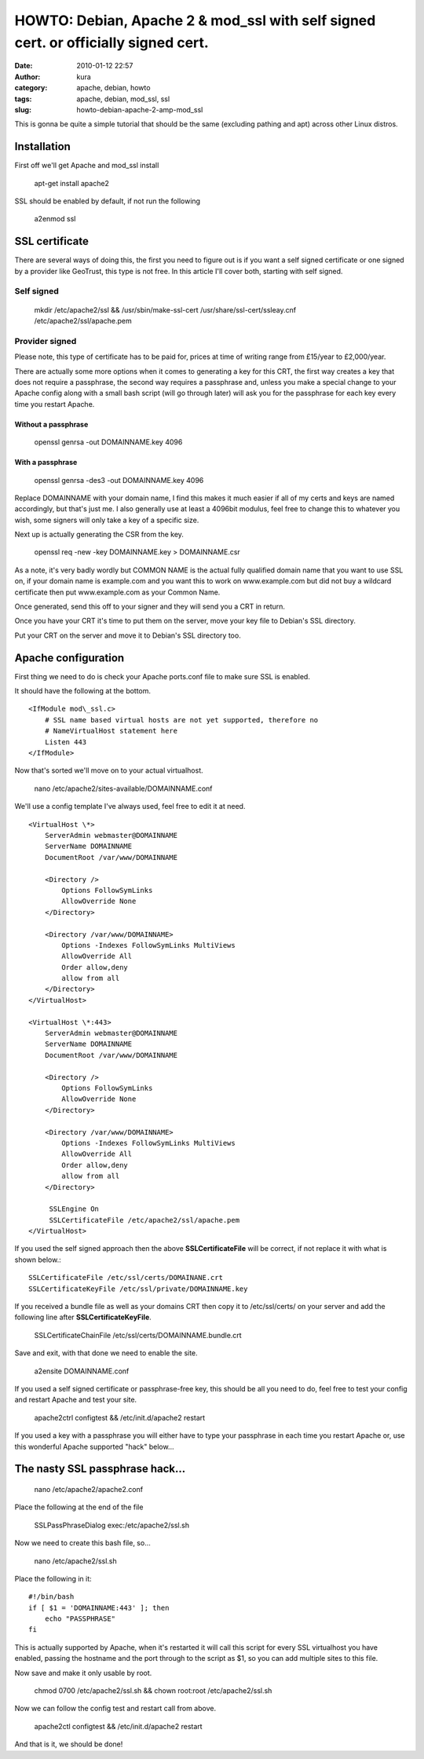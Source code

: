 HOWTO: Debian, Apache 2 & mod_ssl with self signed cert. or officially signed cert.
###################################################################################
:date: 2010-01-12 22:57
:author: kura
:category: apache, debian, howto
:tags: apache, debian, mod_ssl, ssl
:slug: howto-debian-apache-2-amp-mod_ssl

This is gonna be quite a simple tutorial that should be the same
(excluding pathing and apt) across other Linux distros.

Installation
------------

First off we'll get Apache and mod\_ssl install

    apt-get install apache2

SSL should be enabled by default, if not run the following

    a2enmod ssl

SSL certificate
---------------

There are several ways of doing this, the first you need to figure out
is if you want a self signed certificate or one signed by a provider
like GeoTrust, this type is not free. In this article I'll cover both,
starting with self signed.

Self signed
~~~~~~~~~~~

    mkdir /etc/apache2/ssl && /usr/sbin/make-ssl-cert
    /usr/share/ssl-cert/ssleay.cnf /etc/apache2/ssl/apache.pem

Provider signed
~~~~~~~~~~~~~~~

Please note, this type of certificate has to be paid for, prices at time
of writing range from £15/year to £2,000/year.

There are actually some more options when it comes to generating a key
for this CRT, the first way creates a key that does not require a
passphrase, the second way requires a passphrase and, unless you make a
special change to your Apache config along with a small bash script
(will go through later) will ask you for the passphrase for each key
every time you restart Apache.

Without a passphrase
^^^^^^^^^^^^^^^^^^^^

    openssl genrsa -out DOMAINNAME.key 4096

With a passphrase
^^^^^^^^^^^^^^^^^

    openssl genrsa -des3 -out DOMAINNAME.key 4096

Replace DOMAINNAME with your domain name, I find this makes it much
easier if all of my certs and keys are named accordingly, but that's
just me. I also generally use at least a 4096bit modulus, feel free to
change this to whatever you wish, some signers will only take a key of a
specific size.

Next up is actually generating the CSR from the key.

    openssl req -new -key DOMAINNAME.key > DOMAINNAME.csr

As a note, it's very badly wordly but COMMON NAME is the actual fully
qualified domain name that you want to use SSL on, if your domain name
is example.com and you want this to work on www.example.com but did not
buy a wildcard certificate then put www.example.com as your Common Name.

Once generated, send this off to your signer and they will send you a
CRT in return.

Once you have your CRT it's time to put them on the server, move your
key file to Debian's SSL directory.

Put your CRT on the server and move it to Debian's SSL directory too.

Apache configuration
--------------------

First thing we need to do is check your Apache ports.conf file to make
sure SSL is enabled.

It should have the following at the bottom.

::

    <IfModule mod\_ssl.c>
        # SSL name based virtual hosts are not yet supported, therefore no
        # NameVirtualHost statement here
        Listen 443
    </IfModule>

Now that's sorted we'll move on to your actual virtualhost.

    nano /etc/apache2/sites-available/DOMAINNAME.conf

We'll use a config template I've always used, feel free to edit it at
need.

::

    <VirtualHost \*>
        ServerAdmin webmaster@DOMAINNAME
        ServerName DOMAINNAME
        DocumentRoot /var/www/DOMAINNAME

        <Directory />
            Options FollowSymLinks
            AllowOverride None
        </Directory>

        <Directory /var/www/DOMAINNAME>
            Options -Indexes FollowSymLinks MultiViews
            AllowOverride All
            Order allow,deny
            allow from all
        </Directory>
    </VirtualHost>

    <VirtualHost \*:443>
        ServerAdmin webmaster@DOMAINNAME
        ServerName DOMAINNAME
        DocumentRoot /var/www/DOMAINNAME

        <Directory />
            Options FollowSymLinks
            AllowOverride None
        </Directory>

        <Directory /var/www/DOMAINNAME>
            Options -Indexes FollowSymLinks MultiViews
            AllowOverride All
            Order allow,deny
            allow from all
        </Directory>

         SSLEngine On
         SSLCertificateFile /etc/apache2/ssl/apache.pem
    </VirtualHost>

If you used the self signed approach then the above
**SSLCertificateFile** will be correct, if not replace it with what is
shown below.::

    SSLCertificateFile /etc/ssl/certs/DOMAINANE.crt
    SSLCertificateKeyFile /etc/ssl/private/DOMAINNAME.key

If you received a bundle file as well as your domains CRT then copy it
to /etc/ssl/certs/ on your server and add the following line after
**SSLCertificateKeyFile**.

    SSLCertificateChainFile /etc/ssl/certs/DOMAINNAME.bundle.crt

Save and exit, with that done we need to enable the site.

    a2ensite DOMAINNAME.conf

If you used a self signed certificate or passphrase-free key, this
should be all you need to do, feel free to test your config and restart
Apache and test your site.

    apache2ctrl configtest && /etc/init.d/apache2 restart

If you used a key with a passphrase you will either have to type your
passphrase in each time you restart Apache or, use this wonderful Apache
supported "hack" below...

The nasty SSL passphrase hack...
--------------------------------

    nano /etc/apache2/apache2.conf

Place the following at the end of the file

    SSLPassPhraseDialog exec:/etc/apache2/ssl.sh

Now we need to create this bash file, so...

    nano /etc/apache2/ssl.sh

Place the following in it::

    #!/bin/bash
    if [ $1 = 'DOMAINNAME:443' ]; then
        echo "PASSPHRASE"
    fi

This is actually supported by Apache, when it's restarted it will call
this script for every SSL virtualhost you have enabled, passing the
hostname and the port through to the script as $1, so you can add
multiple sites to this file.

Now save and make it only usable by root.

    chmod 0700 /etc/apache2/ssl.sh && chown root:root /etc/apache2/ssl.sh

Now we can follow the config test and restart call from above.

    apache2ctl configtest && /etc/init.d/apache2 restart

And that is it, we should be done!
